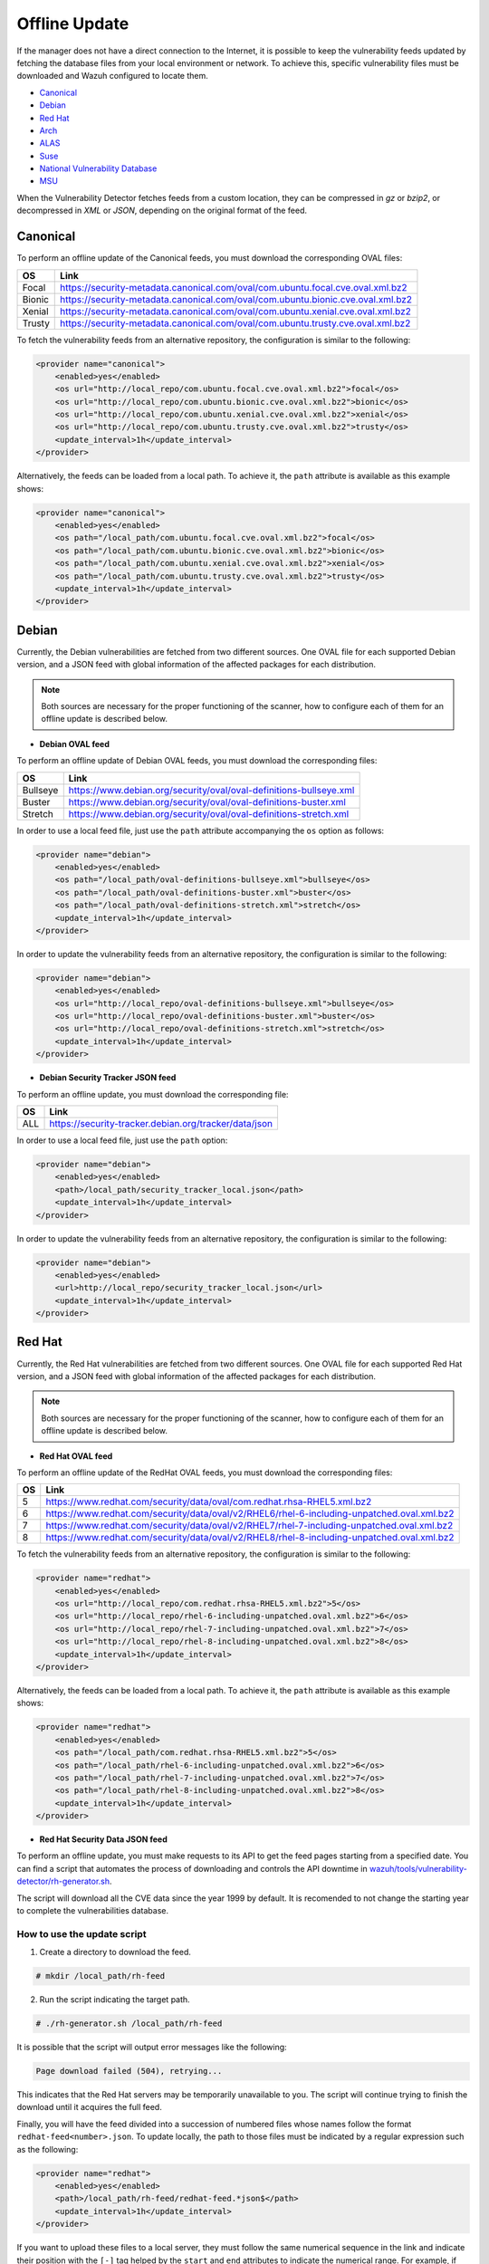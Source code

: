 .. Copyright (C) 2022 Wazuh, Inc.

.. meta::
    :description: Learn more about how to perform the offline update of the Wazuh Vulnerability Detector in this section of our documentation.

.. vu_offline_update:

Offline Update
==============

If the manager does not have a direct connection to the Internet, it is possible to keep the vulnerability feeds updated by fetching the database files from your local environment or network. To achieve this, specific vulnerability files must be downloaded and Wazuh configured to locate them.

- `Canonical`_
- `Debian`_
- `Red Hat`_
- `Arch`_
- `ALAS`_
- `Suse`_
- `National Vulnerability Database`_
- `MSU`_

When the Vulnerability Detector fetches feeds from a custom location, they can be compressed in `gz` or `bzip2`, or decompressed in `XML` or `JSON`, depending on the original format of the feed.

Canonical
^^^^^^^^^

To perform an offline update of the Canonical feeds, you must download the corresponding OVAL files:

+------------+--------------------------------------------------------------------------------------------+
| OS         | Link                                                                                       |
+============+============================================================================================+
| Focal      | `<https://security-metadata.canonical.com/oval/com.ubuntu.focal.cve.oval.xml.bz2>`_        |
+------------+--------------------------------------------------------------------------------------------+
| Bionic     | `<https://security-metadata.canonical.com/oval/com.ubuntu.bionic.cve.oval.xml.bz2>`_       |
+------------+--------------------------------------------------------------------------------------------+
| Xenial     | `<https://security-metadata.canonical.com/oval/com.ubuntu.xenial.cve.oval.xml.bz2>`_       |
+------------+--------------------------------------------------------------------------------------------+
| Trusty     | `<https://security-metadata.canonical.com/oval/com.ubuntu.trusty.cve.oval.xml.bz2>`_       |
+------------+--------------------------------------------------------------------------------------------+

To fetch the vulnerability feeds from an alternative repository, the configuration is similar to the following:

.. code-block:: xml

    <provider name="canonical">
        <enabled>yes</enabled>
        <os url="http://local_repo/com.ubuntu.focal.cve.oval.xml.bz2">focal</os>
        <os url="http://local_repo/com.ubuntu.bionic.cve.oval.xml.bz2">bionic</os>
        <os url="http://local_repo/com.ubuntu.xenial.cve.oval.xml.bz2">xenial</os>
        <os url="http://local_repo/com.ubuntu.trusty.cve.oval.xml.bz2">trusty</os>
        <update_interval>1h</update_interval>
    </provider>

Alternatively, the feeds can be loaded from a local path. To achieve it, the ``path`` attribute is available as this example shows:

.. code-block:: xml

    <provider name="canonical">
        <enabled>yes</enabled>
        <os path="/local_path/com.ubuntu.focal.cve.oval.xml.bz2">focal</os>
        <os path="/local_path/com.ubuntu.bionic.cve.oval.xml.bz2">bionic</os>
        <os path="/local_path/com.ubuntu.xenial.cve.oval.xml.bz2">xenial</os>
        <os path="/local_path/com.ubuntu.trusty.cve.oval.xml.bz2">trusty</os>
        <update_interval>1h</update_interval>
    </provider>

Debian
^^^^^^
Currently, the Debian vulnerabilities are fetched from two different sources. One OVAL file for each supported Debian version, and a JSON feed with global information of the affected packages for each distribution.

.. note::
    Both sources are necessary for the proper functioning of the scanner, how to configure each of them for an offline update is described below.

- **Debian OVAL feed**

To perform an offline update of Debian OVAL feeds, you must download the corresponding files:

+------------+--------------------------------------------------------------------------------------------+
| OS         | Link                                                                                       |
+============+============================================================================================+
| Bullseye   | `<https://www.debian.org/security/oval/oval-definitions-bullseye.xml>`_                    |
+------------+--------------------------------------------------------------------------------------------+
| Buster     | `<https://www.debian.org/security/oval/oval-definitions-buster.xml>`_                      |
+------------+--------------------------------------------------------------------------------------------+
| Stretch    | `<https://www.debian.org/security/oval/oval-definitions-stretch.xml>`_                     |
+------------+--------------------------------------------------------------------------------------------+

In order to use a local feed file, just use the ``path`` attribute accompanying the ``os`` option as follows:

.. code-block:: xml

    <provider name="debian">
        <enabled>yes</enabled>
        <os path="/local_path/oval-definitions-bullseye.xml">bullseye</os>
        <os path="/local_path/oval-definitions-buster.xml">buster</os>
        <os path="/local_path/oval-definitions-stretch.xml">stretch</os>
        <update_interval>1h</update_interval>
    </provider>

In order to update the vulnerability feeds from an alternative repository, the configuration is similar to the following:

.. code-block:: xml

    <provider name="debian">
        <enabled>yes</enabled>
        <os url="http://local_repo/oval-definitions-bullseye.xml">bullseye</os>
        <os url="http://local_repo/oval-definitions-buster.xml">buster</os>
        <os url="http://local_repo/oval-definitions-stretch.xml">stretch</os>
        <update_interval>1h</update_interval>
    </provider>

- **Debian Security Tracker JSON feed**

To perform an offline update, you must download the corresponding file:

+------------+--------------------------------------------------------------------------------------------+
| OS         | Link                                                                                       |
+============+============================================================================================+
| ALL        | `<https://security-tracker.debian.org/tracker/data/json>`_                                 |
+------------+--------------------------------------------------------------------------------------------+

In order to use a local feed file, just use the ``path`` option:

.. code-block:: xml

    <provider name="debian">
        <enabled>yes</enabled>
        <path>/local_path/security_tracker_local.json</path>
        <update_interval>1h</update_interval>
    </provider>

In order to update the vulnerability feeds from an alternative repository, the configuration is similar to the following:

.. code-block:: xml

    <provider name="debian">
        <enabled>yes</enabled>
        <url>http://local_repo/security_tracker_local.json</url>
        <update_interval>1h</update_interval>
    </provider>

Red Hat
^^^^^^^
Currently, the Red Hat vulnerabilities are fetched from two different sources. One OVAL file for each supported Red Hat version, and a JSON feed with global information of the affected packages for each distribution.

.. note::
    Both sources are necessary for the proper functioning of the scanner, how to configure each of them for an offline update is described below.

- **Red Hat OVAL feed**

To perform an offline update of the RedHat OVAL feeds, you must download the corresponding files:

+------------+----------------------------------------------------------------------------------------------------+
| OS         | Link                                                                                               |
+============+====================================================================================================+
| 5          | `<https://www.redhat.com/security/data/oval/com.redhat.rhsa-RHEL5.xml.bz2>`_                       |
+------------+----------------------------------------------------------------------------------------------------+
| 6          | `<https://www.redhat.com/security/data/oval/v2/RHEL6/rhel-6-including-unpatched.oval.xml.bz2>`_    |
+------------+----------------------------------------------------------------------------------------------------+
| 7          | `<https://www.redhat.com/security/data/oval/v2/RHEL7/rhel-7-including-unpatched.oval.xml.bz2>`_    |
+------------+----------------------------------------------------------------------------------------------------+
| 8          | `<https://www.redhat.com/security/data/oval/v2/RHEL8/rhel-8-including-unpatched.oval.xml.bz2>`_    |
+------------+----------------------------------------------------------------------------------------------------+

To fetch the vulnerability feeds from an alternative repository, the configuration is similar to the following:

.. code-block:: xml

    <provider name="redhat">
        <enabled>yes</enabled>
        <os url="http://local_repo/com.redhat.rhsa-RHEL5.xml.bz2">5</os>
        <os url="http://local_repo/rhel-6-including-unpatched.oval.xml.bz2">6</os>
        <os url="http://local_repo/rhel-7-including-unpatched.oval.xml.bz2">7</os>
        <os url="http://local_repo/rhel-8-including-unpatched.oval.xml.bz2">8</os>
        <update_interval>1h</update_interval>
    </provider>

Alternatively, the feeds can be loaded from a local path. To achieve it, the ``path`` attribute is available as this example shows:

.. code-block:: xml

    <provider name="redhat">
        <enabled>yes</enabled>
        <os path="/local_path/com.redhat.rhsa-RHEL5.xml.bz2">5</os>
        <os path="/local_path/rhel-6-including-unpatched.oval.xml.bz2">6</os>
        <os path="/local_path/rhel-7-including-unpatched.oval.xml.bz2">7</os>
        <os path="/local_path/rhel-8-including-unpatched.oval.xml.bz2">8</os>
        <update_interval>1h</update_interval>
    </provider>

- **Red Hat Security Data JSON feed**

To perform an offline update, you must make requests to its API to get the feed pages starting from a specified date.
You can find a script that automates the process of downloading and controls the API downtime in `wazuh/tools/vulnerability-detector/rh-generator.sh <https://github.com/wazuh/wazuh/blob/master/tools/vulnerability-detector/rh-generator.sh>`_.

The script will download all the CVE data since the year 1999 by default. It is recomended to not change the starting year to complete the vulnerabilities database.

How to use the update script
----------------------------

1) Create a directory to download the feed.

.. code-block:: console

  # mkdir /local_path/rh-feed

2) Run the script indicating the target path.

.. code-block:: console

  # ./rh-generator.sh /local_path/rh-feed

It is possible that the script will output error messages like the following:

.. code-block:: none
    :class: output

    Page download failed (504), retrying...

This indicates that the Red Hat servers may be temporarily unavailable to you. The script will continue trying to finish the download until it acquires the full feed.

Finally, you will have the feed divided into a succession of numbered files whose names follow the format ``redhat-feed<number>.json``. To update locally, the path to those files must be indicated by a regular expression such as the following:

.. code-block:: xml

    <provider name="redhat">
        <enabled>yes</enabled>
        <path>/local_path/rh-feed/redhat-feed.*json$</path>
        <update_interval>1h</update_interval>
    </provider>

If you want to upload these files to a local server, they must follow the same numerical sequence in the link and indicate their position with the ``[-]`` tag helped by the ``start`` and ``end`` attributes to indicate the numerical range. For example, if the previous script has returned 15 files, the configuration would look like this:

.. code-block:: xml

    <provider name="redhat">
        <enabled>yes</enabled>
        <url start="1" end="15">http://local_repo/rh-feed/redhat-feed[-].json</url>
        <update_interval>1h</update_interval>
    </provider>

Arch
^^^^

To perform an offline update of the Arch feed, download the corresponding ``JSON`` file:

+------------+--------------------------------------------------------------------------------------------+
| OS         | Link                                                                                       |
+============+============================================================================================+
| Rolling    | `<https://security.archlinux.org/all.json>`_                                               |
+------------+--------------------------------------------------------------------------------------------+

To fetch the vulnerability feed from an alternative repository, configure your manager in a similar way as shown in this example:

.. code-block:: xml

    <provider name="arch">
        <enabled>yes</enabled>
        <url>http://local_repo/security.archlinux.org/all.json</url>
        <update_interval>1h</update_interval>
    </provider>

Alternatively, the feeds can be loaded from a local path. To achieve it, configure the ``path`` attribute in a similar way as shown in this example:

.. code-block:: xml

    <provider name="arch">
        <enabled>yes</enabled>
        <path>/local_path/archlinux_all.json$</path>
        <update_interval>1h</update_interval>
    </provider>


ALAS
^^^^

The vulnerability feeds for **Amazon Linux** systems are currently fetched from the Wazuh repository as ALAS feeds. To perform an offline update of these feeds, they first have to be downloaded from the corresponding Wazuh repository:

+----------------+------------------------------------------------------------------------------------------+
| OS             | Link                                                                                     |
+================+==========================================================================================+
| Amazon Linux   | `<https://feed.wazuh.com/vulnerability-detector/ALAS/1/alas.json.gz>`_                   |
+----------------+------------------------------------------------------------------------------------------+
| Amazon Linux 2 | `<https://feed.wazuh.com/vulnerability-detector/ALAS/2/alas2.json.gz>`_                  |
+----------------+------------------------------------------------------------------------------------------+

Then, they need to be placed accordingly in the custom location.

.. code-block:: xml

    <provider name="alas">
        <enabled>yes</enabled>
        <os url="http://local_repo/updates_amazon-linux.json.gz">amazon-linux</os>
        <os url="http://local_repo/updates_amazon-linux-2.json.gz">amazon-linux-2</os>
        <update_interval>1h</update_interval>
    </provider>

Alternatively, the feeds can be loaded from a local path with the ``path`` attribute, as shown in this example:

.. code-block:: xml

    <provider name="alas">
        <enabled>yes</enabled>
        <os path="/local_path/updates_amazon-linux.json.gz">amazon-linux</os>
        <os path="/local_path/updates_amazon-linux-2.json.gz">amazon-linux-2</os>
        <update_interval>1h</update_interval>
    </provider>

SUSE
^^^^

Currently, the SUSE Linux vulnerabilities are fetched from one OVAL file for each supported SUSE Linux version.

+----------------+------------------------------------------------------------------------------------------+
| OS             | Link                                                                                     |
+================+==========================================================================================+
| SLES 11        | `<https://ftp.suse.com/pub/projects/security/oval/suse.linux.enterprise.server.11.xml>`_ |
+----------------+------------------------------------------------------------------------------------------+
| SLED 11        | `<https://ftp.suse.com/pub/projects/security/oval/suse.linux.enterprise.desktop.11.xml>`_|
+----------------+------------------------------------------------------------------------------------------+
| SLES 12        | `<https://ftp.suse.com/pub/projects/security/oval/suse.linux.enterprise.server.12.xml>`_ |
+----------------+------------------------------------------------------------------------------------------+
| SLED 12        | `<https://ftp.suse.com/pub/projects/security/oval/suse.linux.enterprise.desktop.12.xml>`_|
+----------------+------------------------------------------------------------------------------------------+
| SLES 15        | `<https://ftp.suse.com/pub/projects/security/oval/suse.linux.enterprise.server.15.xml>`_ |
+----------------+------------------------------------------------------------------------------------------+
| SLED 15        | `<https://ftp.suse.com/pub/projects/security/oval/suse.linux.enterprise.desktop.15.xml>`_|
+----------------+------------------------------------------------------------------------------------------+

And then placed accordingly in the custom location:

.. code-block:: xml

    <provider name="suse">
        <enabled>yes</enabled>
        <os url="http://local_repo/suse.linux.enterprise.server.11.xml">11-server</os>
        <os url="http://local_repo/suse.linux.enterprise.desktop.11.xml">11-desktop</os>
        <os url="http://local_repo/suse.linux.enterprise.server.12.xml">12-server</os>
        <os url="http://local_repo/suse.linux.enterprise.desktop.12.xml">12-desktop</os>
        <os url="http://local_repo/suse.linux.enterprise.server.15.xml">15-server</os>
        <os url="http://local_repo/suse.linux.enterprise.desktop.15.xml">15-desktop</os>
        <update_interval>1h</update_interval>
    </provider>

Alternatively, the feeds can be loaded from a local path with the ``path`` attribute, as shown in this example:

.. code-block:: xml

    <provider name="suse">
        <enabled>yes</enabled>
        <os path="/local_path/suse.linux.enterprise.server.11.xml">11-server</os>
        <os path="/local_path/suse.linux.enterprise.desktop.11.xml">11-desktop</os>
        <os path="/local_path/suse.linux.enterprise.server.12.xml">12-server</os>
        <os path="/local_path/suse.linux.enterprise.desktop.12.xml">12-desktop</os>
        <os path="/local_path/suse.linux.enterprise.server.15.xml">15-server</os>
        <os path="/local_path/suse.linux.enterprise.desktop.15.xml">15-desktop</os>
        <update_interval>1h</update_interval>
    </provider>

National Vulnerability Database
^^^^^^^^^^^^^^^^^^^^^^^^^^^^^^^

To perform an offline update of the National Vulnerability Database, you must make requests to its feed from the desired date.
You can find a script that automates the process of downloading and controls the server downtime in `wazuh/tools/vulnerability-detector/nvd-generator.sh <https://github.com/wazuh/wazuh/blob/master/tools/vulnerability-detector/nvd-generator.sh>`_.

How to use the the update script
--------------------------------

1) Create a directory to download the feed.

.. code-block:: console

  # mkdir /local_path/nvd-feed

2) Run the script indicating the starting year from which the vulnerabilities will be downloaded (minimum is 2002) and the target path.

.. code-block:: console

  # nvd-generator.sh 2002 /local_path/nvd-feed

It is possible that the script will output error messages like the following:

.. code-block:: none
    :class: output

    Page download failed (504), retrying...

This indicates that the National Vulnerability Database servers may be temporarily unavailable to you. The script will continue trying to finish the download until it acquires the full feed.

Finally, you will have the feed divided into a succession of numbered files whose name follows format ``nvd-feed<number>.json.gz``. Those files are compressed and should be extracted. To update locally, the path to those files must be indicated by a regular expression as such:

.. code-block:: xml

    <provider name="nvd">
        <enabled>yes</enabled>
        <path>/local_path/nvd-feed.*json$</path>
        <update_interval>1h</update_interval>
    </provider>


If you want to upload these files to a local server, they must follow the same numerical sequence in the link and indicate their position with the ``[-]`` tag helped by the ``start`` and ``end`` attributes to indicate the numerical range. For example, if you have the files from 2015 to 2020, the configuration would look like this:

.. code-block:: xml

    <provider name="nvd">
        <enabled>yes</enabled>
        <url start="2015" end="2019">http://local_repo/nvd-feed[-].json.gz</url>
        <update_interval>1h</update_interval>
    </provider>

MSU
^^^

.. versionadded:: 4.0.0

The Microsoft Software Update feed update is now handled by the Wazuh manager instead of being provided with the package. To perform an offline update of the MSU, it has to be obtained from `<https://feed.wazuh.com/vulnerability-detector/windows/msu-updates.json.gz>`_ and locate it in an alternative repository:

.. code-block:: xml

    <provider name="msu">
        <enabled>yes</enabled>
        <url>http://local_repo/msu-updates.json.gz</url>
        <update_interval>1h</update_interval>
    </provider>

Or in a local path:

.. code-block:: xml

    <provider name="msu">
        <enabled>yes</enabled>
        <path>/local_path/msu-updates.json.gz</path>
        <update_interval>1h</update_interval>
    </provider>
